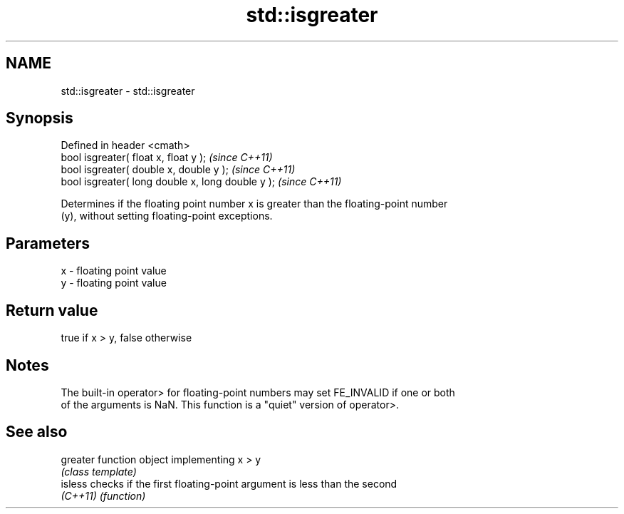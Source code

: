 .TH std::isgreater 3 "Nov 25 2015" "2.0 | http://cppreference.com" "C++ Standard Libary"
.SH NAME
std::isgreater \- std::isgreater

.SH Synopsis
   Defined in header <cmath>
   bool isgreater( float x, float y );              \fI(since C++11)\fP
   bool isgreater( double x, double y );            \fI(since C++11)\fP
   bool isgreater( long double x, long double y );  \fI(since C++11)\fP

   Determines if the floating point number x is greater than the floating-point number
   (y), without setting floating-point exceptions.

.SH Parameters

   x - floating point value
   y - floating point value

.SH Return value

   true if x > y, false otherwise

.SH Notes

   The built-in operator> for floating-point numbers may set FE_INVALID if one or both
   of the arguments is NaN. This function is a "quiet" version of operator>.

.SH See also

   greater function object implementing x > y
           \fI(class template)\fP 
   isless  checks if the first floating-point argument is less than the second
   \fI(C++11)\fP \fI(function)\fP 
